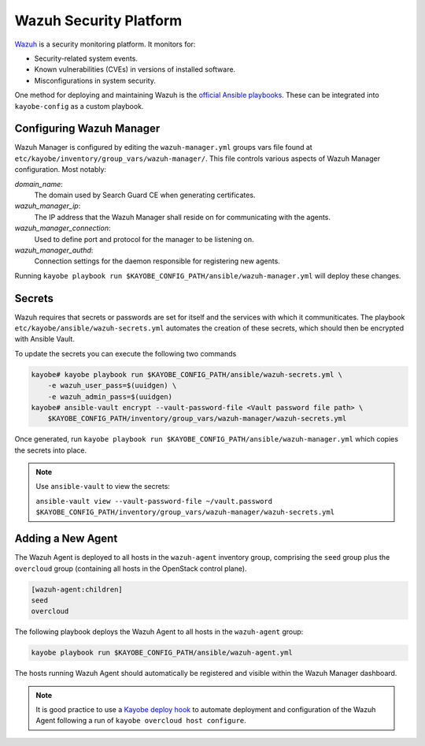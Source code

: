 =======================
Wazuh Security Platform
=======================

`Wazuh <https://wazuh.com>`_ is a security monitoring platform.
It monitors for:

* Security-related system events.
* Known vulnerabilities (CVEs) in versions of installed software.
* Misconfigurations in system security.

One method for deploying and maintaining Wazuh is the `official
Ansible playbooks <https://github.com/wazuh/wazuh-ansible>`_.  These
can be integrated into ``kayobe-config`` as a custom playbook.

Configuring Wazuh Manager
-------------------------

Wazuh Manager is configured by editing the ``wazuh-manager.yml``
groups vars file found at
``etc/kayobe/inventory/group_vars/wazuh-manager/``.  This file
controls various aspects of Wazuh Manager configuration.
Most notably:

*domain_name*:
    The domain used by Search Guard CE when generating certificates.

*wazuh_manager_ip*:
    The IP address that the Wazuh Manager shall reside on for communicating with the agents.

*wazuh_manager_connection*:
    Used to define port and protocol for the manager to be listening on.

*wazuh_manager_authd*:
    Connection settings for the daemon responsible for registering new agents.

Running ``kayobe playbook run
$KAYOBE_CONFIG_PATH/ansible/wazuh-manager.yml`` will deploy these
changes.

Secrets
-------

Wazuh requires that secrets or passwords are set for itself and the services with which it communiticates.
The playbook ``etc/kayobe/ansible/wazuh-secrets.yml`` automates the creation of these secrets, which should then be encrypted with Ansible Vault.

To update the secrets you can execute the following two commands

.. code-block:: shell

    kayobe# kayobe playbook run $KAYOBE_CONFIG_PATH/ansible/wazuh-secrets.yml \
        -e wazuh_user_pass=$(uuidgen) \
        -e wazuh_admin_pass=$(uuidgen)
    kayobe# ansible-vault encrypt --vault-password-file <Vault password file path> \
        $KAYOBE_CONFIG_PATH/inventory/group_vars/wazuh-manager/wazuh-secrets.yml

Once generated, run ``kayobe playbook run $KAYOBE_CONFIG_PATH/ansible/wazuh-manager.yml`` which copies the secrets into place.

.. note:: Use ``ansible-vault`` to view the secrets:

  ``ansible-vault view --vault-password-file ~/vault.password $KAYOBE_CONFIG_PATH/inventory/group_vars/wazuh-manager/wazuh-secrets.yml``

Adding a New Agent
------------------
The Wazuh Agent is deployed to all hosts in the ``wazuh-agent``
inventory group, comprising the ``seed`` group
plus the ``overcloud`` group (containing all hosts in the
OpenStack control plane).

.. code-block:: ini

    [wazuh-agent:children]
    seed
    overcloud

The following playbook deploys the Wazuh Agent to all hosts in the
``wazuh-agent`` group:

.. code-block:: shell

  kayobe playbook run $KAYOBE_CONFIG_PATH/ansible/wazuh-agent.yml

The hosts running Wazuh Agent should automatically be registered
and visible within the Wazuh Manager dashboard.

.. note:: It is good practice to use a `Kayobe deploy hook
  <https://docs.openstack.org/kayobe/wallaby/custom-ansible-playbooks.html#hooks>`_
  to automate deployment and configuration of the Wazuh Agent
  following a run of ``kayobe overcloud host configure``.
